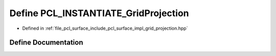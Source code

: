 .. _exhale_define_grid__projection_8hpp_1aa3f841040e9f3a10aeeac2ae6b2e41e7:

Define PCL_INSTANTIATE_GridProjection
=====================================

- Defined in :ref:`file_pcl_surface_include_pcl_surface_impl_grid_projection.hpp`


Define Documentation
--------------------


.. doxygendefine:: PCL_INSTANTIATE_GridProjection
